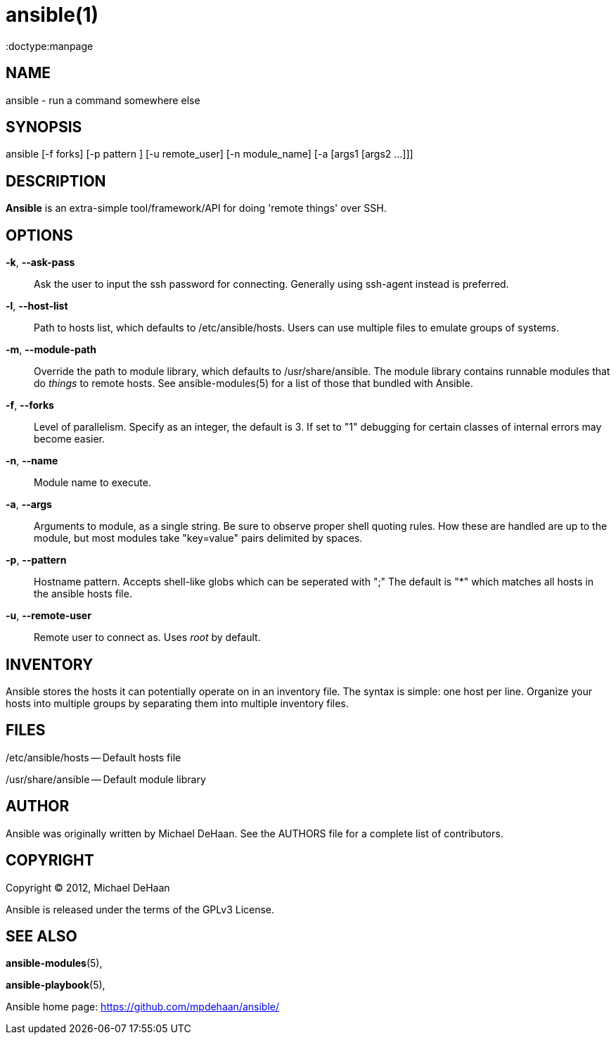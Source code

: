 ansible(1)
=========
:doctype:manpage
:man source:   Ansible
:man version:  0.0.1
:man manual:   System administration commands

NAME
----
ansible - run a command somewhere else


SYNOPSIS
--------
ansible [-f forks] [-p pattern ] [-u remote_user]
        [-n module_name] [-a [args1 [args2 ...]]]


DESCRIPTION
-----------

*Ansible* is an extra-simple tool/framework/API for doing \'remote things' over
SSH.


OPTIONS
-------

*-k*, *--ask-pass*::

Ask the user to input the ssh password for connecting.  Generally using
ssh-agent instead is preferred.


*-l*, *--host-list*::

Path to hosts list, which defaults to /etc/ansible/hosts.  Users can use
multiple files to emulate groups of systems.


*-m*, *--module-path*::

Override the path to module library, which defaults to /usr/share/ansible.
The module library contains runnable modules that do 'things' to remote
hosts.  See ansible-modules(5) for a list of those that bundled with
Ansible.


*-f*, *--forks*::

Level of parallelism. Specify as an integer, the default is 3.  If set to "1" 
debugging for certain classes of internal errors may become easier.


*-n*, *--name*::

Module name to execute.


*-a*, *--args*::

Arguments to module, as a single string.  Be sure to observe proper shell quoting rules.
How these are handled are up to the module, but most modules take "key=value" pairs
delimited by spaces.


*-p*, *--pattern*::

Hostname pattern. Accepts shell-like globs which can be seperated with ";"
The default is "*" which matches all hosts in the ansible hosts file.


*-u*, *--remote-user*::

Remote user to connect as. Uses __root__ by default.


INVENTORY
---------

Ansible stores the hosts it can potentially operate on in an inventory
file. The syntax is simple: one host per line. Organize your hosts
into multiple groups by separating them into multiple inventory files.


FILES
-----

/etc/ansible/hosts -- Default hosts file

/usr/share/ansible -- Default module library


AUTHOR
------

Ansible was originally written by Michael DeHaan. See the AUTHORS file
for a complete list of contributors.


COPYRIGHT
---------

Copyright © 2012, Michael DeHaan

Ansible is released under the terms of the GPLv3 License.


SEE ALSO
--------

*ansible-modules*(5), 

*ansible-playbook*(5),

Ansible home page: <https://github.com/mpdehaan/ansible/>
